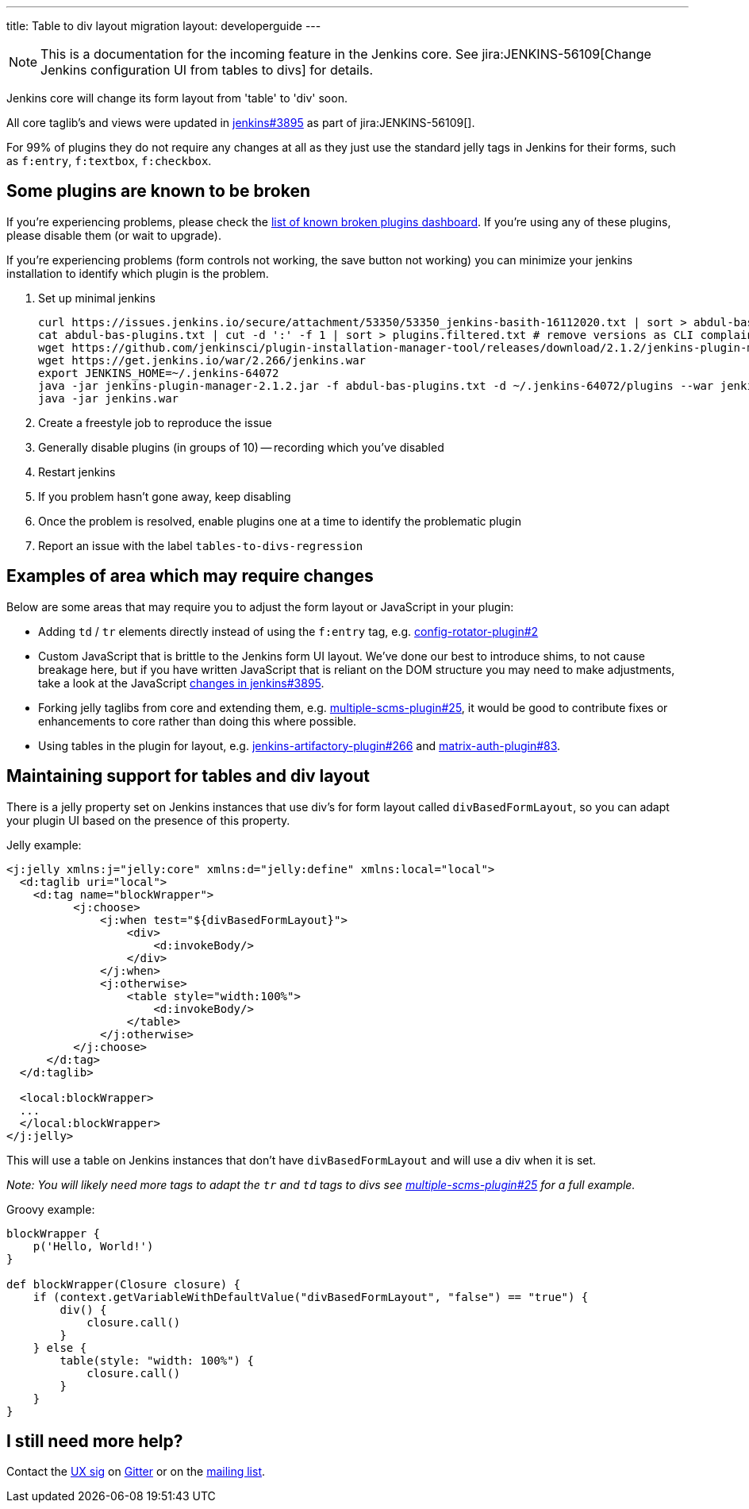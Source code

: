---
title: Table to div layout migration
layout: developerguide
---

NOTE: This is a documentation for the incoming feature in the Jenkins core.
See jira:JENKINS-56109[Change Jenkins configuration UI from tables to divs] for details.

Jenkins core will change its form layout from 'table' to 'div' soon.

All core taglib's and views were updated in link:https://github.com/jenkinsci/jenkins/pull/3895[jenkins#3895]
as part of jira:JENKINS-56109[].

For 99% of plugins they do not require any changes at all as they just use the standard jelly tags
in Jenkins for their forms, such as `f:entry`, `f:textbox`, `f:checkbox`.

== Some plugins are known to be broken

If you're experiencing problems,
please check the link:https://issues.jenkins.io/secure/Dashboard.jspa?selectPageId=207410[list of known broken plugins dashboard].
If you're using any of these plugins, please disable them (or wait to upgrade).

If you're experiencing problems (form controls not working, the save button not working)
you can minimize your jenkins installation to identify which plugin is the problem.

. Set up minimal jenkins

    curl https://issues.jenkins.io/secure/attachment/53350/53350_jenkins-basith-16112020.txt | sort > abdul-bas-plugins.txt
    cat abdul-bas-plugins.txt | cut -d ':' -f 1 | sort > plugins.filtered.txt # remove versions as CLI complains when old versions are there
    wget https://github.com/jenkinsci/plugin-installation-manager-tool/releases/download/2.1.2/jenkins-plugin-manager-2.1.2.jar
    wget https://get.jenkins.io/war/2.266/jenkins.war
    export JENKINS_HOME=~/.jenkins-64072
    java -jar jenkins-plugin-manager-2.1.2.jar -f abdul-bas-plugins.txt -d ~/.jenkins-64072/plugins --war jenkins.war
    java -jar jenkins.war

. Create a freestyle job to reproduce the issue
. Generally disable plugins (in groups of 10) -- recording which you've disabled
. Restart jenkins
. If you problem hasn't gone away, keep disabling
. Once the problem is resolved, enable plugins one at a time to identify the problematic plugin
. Report an issue with the label `tables-to-divs-regression`

== Examples of area which may require changes

Below are some areas that may require you to adjust the form layout or JavaScript in your plugin:

* Adding `td` / `tr` elements directly instead of using the `f:entry` tag, e.g. link:https://github.com/jenkinsci/config-rotator-plugin/pull/2[config-rotator-plugin#2]

* Custom JavaScript that is brittle to the Jenkins form UI layout. We’ve done our best to introduce shims, to not cause breakage here, 
but if you have written JavaScript that is reliant on the DOM structure you may need to make adjustments,
take a look at the JavaScript link:https://github.com/jenkinsci/jenkins/pull/3895[changes in jenkins#3895].

* Forking jelly taglibs from core and extending them, e.g. link:https://github.com/jenkinsci/multiple-scms-plugin/pull/25[multiple-scms-plugin#25],
it would be good to contribute fixes or enhancements to core rather than doing this where possible.

* Using tables in the plugin for layout, e.g. link:https://github.com/jfrog/jenkins-artifactory-plugin/pull/266[jenkins-artifactory-plugin#266] and link:https://github.com/jenkinsci/matrix-auth-plugin/pull/83[matrix-auth-plugin#83].


== Maintaining support for tables and div layout

There is a jelly property set on Jenkins instances that use div's for form layout called `divBasedFormLayout`,
so you can adapt your plugin UI based on the presence of this property.

Jelly example:

[source,xml]
----
<j:jelly xmlns:j="jelly:core" xmlns:d="jelly:define" xmlns:local="local">
  <d:taglib uri="local">
    <d:tag name="blockWrapper">
          <j:choose>
              <j:when test="${divBasedFormLayout}">
                  <div>
                      <d:invokeBody/>
                  </div>
              </j:when>
              <j:otherwise>
                  <table style="width:100%">
                      <d:invokeBody/>
                  </table>
              </j:otherwise>
          </j:choose> 
      </d:tag>
  </d:taglib>

  <local:blockWrapper>
  ...
  </local:blockWrapper>
</j:jelly>
----

This will use a table on Jenkins instances that don't have `divBasedFormLayout` and will use a div when it is set.

_Note: You will likely need more tags to adapt the `tr` and `td` tags to divs see link:https://github.com/jenkinsci/multiple-scms-plugin/pull/25[multiple-scms-plugin#25] for a full example._

Groovy example:

[source,groovy]
----
blockWrapper {
    p('Hello, World!')
}

def blockWrapper(Closure closure) {
    if (context.getVariableWithDefaultValue("divBasedFormLayout", "false") == "true") {
        div() {
            closure.call()
        }
    } else {
        table(style: "width: 100%") {
            closure.call()
        }
    }
}
----

== I still need more help?

Contact the link:/sigs/ux[UX sig] on link:https://gitter.im/jenkinsci/ux-sig[Gitter] or on the link:https://groups.google.com/forum/#!forum/jenkinsci-ux[mailing list].
